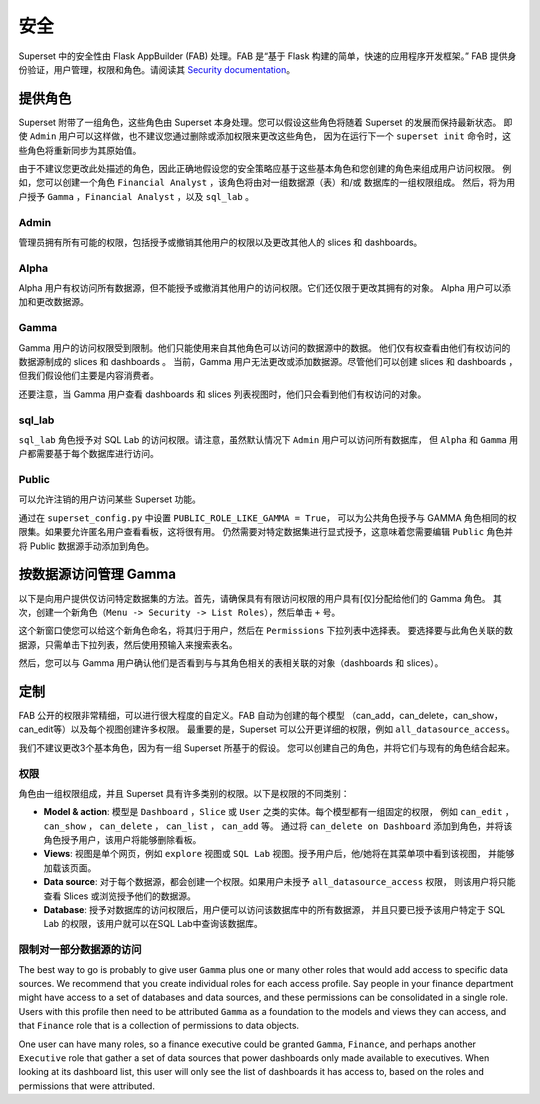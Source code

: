 ..  Licensed to the Apache Software Foundation (ASF) under one
    or more contributor license agreements.  See the NOTICE file
    distributed with this work for additional information
    regarding copyright ownership.  The ASF licenses this file
    to you under the Apache License, Version 2.0 (the
    "License"); you may not use this file except in compliance
    with the License.  You may obtain a copy of the License at

..    http://www.apache.org/licenses/LICENSE-2.0

..  Unless required by applicable law or agreed to in writing,
    software distributed under the License is distributed on an
    "AS IS" BASIS, WITHOUT WARRANTIES OR CONDITIONS OF ANY
    KIND, either express or implied.  See the License for the
    specific language governing permissions and limitations
    under the License.

安全
========
Superset 中的安全性由 Flask AppBuilder (FAB) 处理。FAB 是“基于 Flask 构建的简单，快速的应用程序开发框架。” 
FAB 提供身份验证，用户管理，权限和角色。请阅读其 `Security documentation
<https://flask-appbuilder.readthedocs.io/en/latest/security.html>`_。

提供角色
--------------
Superset 附带了一组角色，这些角色由 Superset 本身处理。您可以假设这些角色将随着 Superset 的发展而保持最新状态。
即使 ``Admin`` 用户可以这样做，也不建议您通过删除或添加权限来更改这些角色，
因为在运行下一个 ``superset init`` 命令时，这些角色将重新同步为其原始值。

由于不建议您更改此处描述的角色，因此正确地假设您的安全策略应基于这些基本角色和您创建的角色来组成用户访问权限。
例如，您可以创建一个角色 ``Financial Analyst`` ，该角色将由对一组数据源（表）和/或 数据库的一组权限组成。
然后，将为用户授予 ``Gamma`` ，``Financial Analyst`` ，以及 ``sql_lab`` 。

Admin
"""""
管理员拥有所有可能的权限，包括授予或撤销其他用户的权限以及更改其他人的 slices 和 dashboards。

Alpha
"""""
Alpha 用户有权访问所有数据源，但不能授予或撤消其他用户的访问权限。它们还仅限于更改其拥有的对象。
Alpha 用户可以添加和更改数据源。

Gamma
"""""
Gamma 用户的访问权限受到限制。他们只能使用来自其他角色可以访问的数据源中的数据。
他们仅有权查看由他们有权访问的数据源制成的 slices 和 dashboards 。
当前，Gamma 用户无法更改或添加数据源。尽管他们可以创建 slices 和 dashboards ，
但我们假设他们主要是内容消费者。

还要注意，当 Gamma 用户查看 dashboards 和 slices 列表视图时，他们只会看到他们有权访问的对象。

sql_lab
"""""""
``sql_lab`` 角色授予对 SQL Lab 的访问权限。请注意，虽然默认情况下 ``Admin`` 用户可以访问所有数据库，
但 ``Alpha`` 和 ``Gamma`` 用户都需要基于每个数据库进行访问。

Public
""""""
可以允许注销的用户访问某些 Superset 功能。

通过在 ``superset_config.py`` 中设置 ``PUBLIC_ROLE_LIKE_GAMMA = True``，
可以为公共角色授予与 GAMMA 角色相同的权限集。如果要允许匿名用户查看看板，这将很有用。
仍然需要对特定数据集进行显式授予，这意味着您需要编辑 ``Public`` 角色并将 Public 数据源手动添加到角色。


按数据源访问管理 Gamma
-------------------------------------
以下是向用户提供仅访问特定数据集的方法。首先，请确保具有有限访问权限的用户具有[仅]分配给他们的 Gamma 角色。
其次，创建一个新角色（``Menu -> Security -> List Roles``），然后单击 ``+`` 号。

.. image:: images/create_role.png
   :scale: 50 %


这个新窗口使您可以给这个新角色命名，将其归于用户，然后在 ``Permissions`` 下拉列表中选择表。
要选择要与此角色关联的数据源，只需单击下拉列表，然后使用预输入来搜索表名。

然后，您可以与 Gamma 用户确认他们是否看到与与其角色相关的表相关联的对象（dashboards 和 slices）。


定制
-----------

FAB 公开的权限非常精细，可以进行很大程度的自定义。FAB 自动为创建的每个模型
（can_add，can_delete，can_show，can_edit等）以及每个视图创建许多权限。
最重要的是，Superset 可以公开更详细的权限，例如 ``all_datasource_access``。

我们不建议更改3个基本角色，因为有一组 Superset 所基于的假设。
您可以创建自己的角色，并将它们与现有的角色结合起来。

权限
"""""""""""

角色由一组权限组成，并且 Superset 具有许多类别的权限。以下是权限的不同类别：

- **Model & action**: 模型是 ``Dashboard`` ，``Slice`` 或 ``User`` 之类的实体。每个模型都有一组固定的权限，
  例如 ``can_edit`` ， ``can_show`` ， ``can_delete`` ， ``can_list`` ， ``can_add`` 等。
  通过将 ``can_delete on Dashboard`` 添加到角色，并将该角色授予用户，该用户将能够删除看板。
- **Views**: 视图是单个网页，例如 ``explore`` 视图或 ``SQL Lab`` 视图。授予用户后，他/她将在其菜单项中看到该视图，
  并能够加载该页面。
- **Data source**: 对于每个数据源，都会创建一个权限。如果用户未授予 ``all_datasource_access`` 权限，
  则该用户将只能查看 Slices 或浏览授予他们的数据源。
- **Database**: 授予对数据库的访问权限后，用户便可以访问该数据库中的所有数据源，
  并且只要已授予该用户特定于 SQL Lab 的权限，该用户就可以在SQL Lab中查询该数据库。


限制对一部分数据源的访问
""""""""""""""""""""""""""""""""""""""""""""""

The best way to go is probably to give user ``Gamma`` plus one or many other
roles that would add access to specific data sources. We recommend that you
create individual roles for each access profile. Say people in your finance
department might have access to a set of databases and data sources, and
these permissions can be consolidated in a single role. Users with this
profile then need to be attributed ``Gamma`` as a foundation to the models
and views they can access, and that ``Finance`` role that is a collection
of permissions to data objects.

One user can have many roles, so a finance executive could be granted
``Gamma``, ``Finance``, and perhaps another ``Executive`` role that gather
a set of data sources that power dashboards only made available to executives.
When looking at its dashboard list, this user will only see the
list of dashboards it has access to, based on the roles and
permissions that were attributed.
